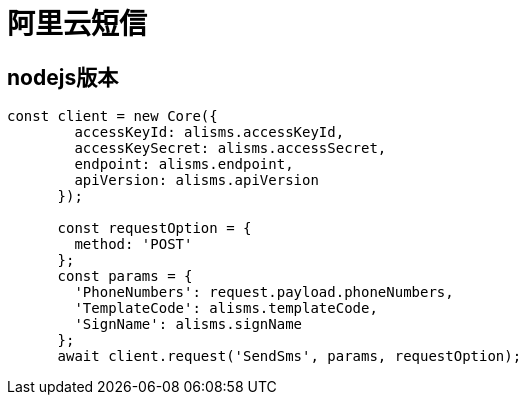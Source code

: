 = 阿里云短信

== nodejs版本
[source,js]
--
const client = new Core({
        accessKeyId: alisms.accessKeyId,
        accessKeySecret: alisms.accessSecret,
        endpoint: alisms.endpoint,
        apiVersion: alisms.apiVersion
      });

      const requestOption = {
        method: 'POST'
      };
      const params = {
        'PhoneNumbers': request.payload.phoneNumbers,
        'TemplateCode': alisms.templateCode,
        'SignName': alisms.signName
      };
      await client.request('SendSms', params, requestOption);
--